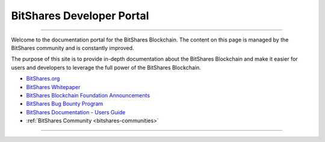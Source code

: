 
****************************
BitShares Developer Portal
****************************

.. image:: bitshares-logo.png
        :alt: Graphene Welcome
        :width: 80px
        :align: center
		
----------

.. centered:: **Welcome to the BitShares Developers Portal**


Welcome to the documentation portal for the BitShares Blockchain. The content on this page is managed by the BitShares community and is constantly improved.

The purpose of this site is to provide in-depth documentation about the BitShares Blockchain and make it easier for users and developers to leverage the full power of the BitShares Blockchain.

- `BitShares.org <https://bitshares.org/>`_ 
- `BitShares Whitepaper <https://github.com/bitshares-foundation/bitshares.foundation/blob/master/download/articles/BitSharesBlockchain.pdf>`_
- `BitShares Blockchain Foundation Announcements <http://www.bitshares.foundation/>`_
- `BitShares Bug Bounty Program <https://hackthedex.io/>`_
- `BitShares Documentation - Users Guide <http://how.bitshares.works/en/latest/>`_
- :ref:`BitShares Community <bitshares-communities>` 


----------

